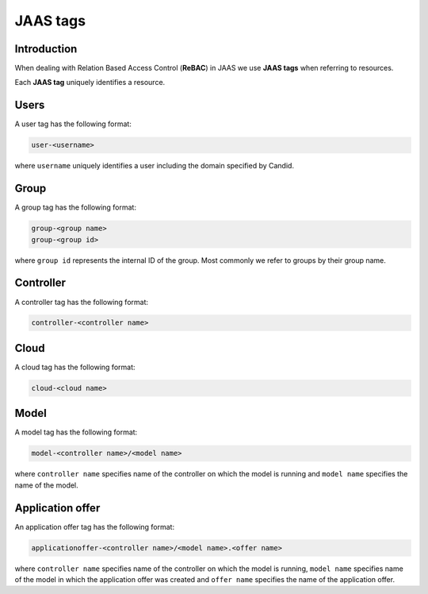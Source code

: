 JAAS tags
=========

Introduction
------------

When dealing with Relation Based Access Control (**ReBAC**) in JAAS we
use **JAAS tags** when referring to resources.

Each **JAAS tag** uniquely identifies a resource.

Users 
-----

A user tag has the following format:

.. code:: console 

    user-<username>

where ``username`` uniquely identifies a user including the domain specified
by Candid.

Group
-----

A group tag has the following format:

.. code:: console

    group-<group name>
    group-<group id>

where ``group id`` represents the internal ID of the group. Most commonly we
refer to groups by their group name.

Controller
----------

A controller tag has the following format:

.. code:: console

    controller-<controller name>

Cloud
----------

A cloud tag has the following format:

.. code:: console

    cloud-<cloud name>

Model
-----

A model tag has the following format:

.. code:: console

    model-<controller name>/<model name>

where ``controller name`` specifies name of the controller on which the model
is running and ``model name`` specifies the name of the model.

Application offer
-----------------

An application offer tag has the following format:

.. code:: console

    applicationoffer-<controller name>/<model name>.<offer name>

where ``controller name`` specifies name of the controller on which the model
is running, ``model name`` specifies name of the model in which the application
offer was created and ``offer name`` specifies the name of the application offer.